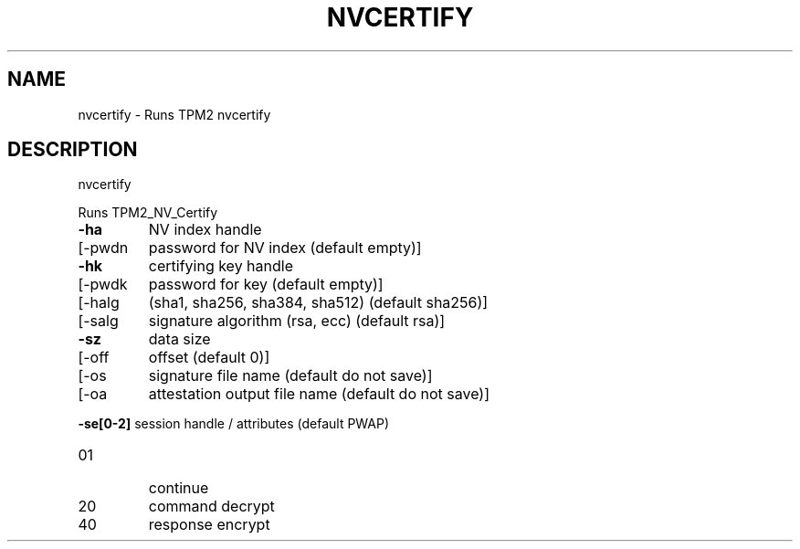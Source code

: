 .\" DO NOT MODIFY THIS FILE!  It was generated by help2man 1.47.6.
.TH NVCERTIFY "1" "October 2018" "nvcertify 1355" "User Commands"
.SH NAME
nvcertify \- Runs TPM2 nvcertify
.SH DESCRIPTION
nvcertify
.PP
Runs TPM2_NV_Certify
.TP
\fB\-ha\fR
NV index handle
.TP
[\-pwdn
password for NV index (default empty)]
.TP
\fB\-hk\fR
certifying key handle
.TP
[\-pwdk
password for key (default empty)]
.TP
[\-halg
(sha1, sha256, sha384, sha512) (default sha256)]
.TP
[\-salg
signature algorithm (rsa, ecc) (default rsa)]
.TP
\fB\-sz\fR
data size
.TP
[\-off
offset (default 0)]
.TP
[\-os
signature file name  (default do not save)]
.TP
[\-oa
attestation output file name (default do not save)]
.HP
\fB\-se[0\-2]\fR session handle / attributes (default PWAP)
.TP
01
continue
.TP
20
command decrypt
.TP
40
response encrypt
